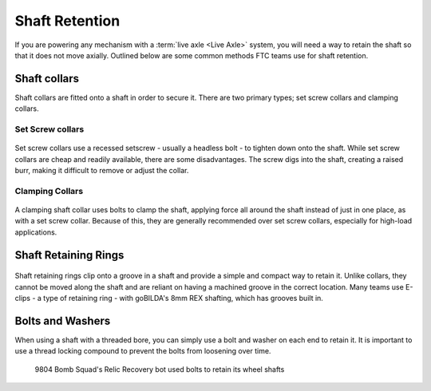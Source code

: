 Shaft Retention
===============

If you are powering any mechanism with a :term:`live axle <Live Axle>` system, you will need a way to retain the shaft so that it does not move axially. 
Outlined below are some common methods FTC teams use for shaft retention.

Shaft collars
-------------

Shaft collars are fitted onto a shaft in order to secure it. 
There are two primary types; set screw collars and clamping collars.

Set Screw collars
^^^^^^^^^^^^^^^^^
.. figure:: images/set-screw-shaft-collar.jpg
   :alt: a set screw shaft collar
   :width: 30%

Set screw collars use a recessed setscrew - usually a headless bolt - to tighten down onto the shaft.
While set screw collars are cheap and readily available, there are some disadvantages. 
The screw digs into the shaft, creating a raised burr, making it difficult to remove or adjust the collar.

Clamping Collars
^^^^^^^^^^^^^^^^
.. figure:: images/clamping-shaft-collar.png
   :alt: a set clamping shaft collar
   :width: 30%

A clamping shaft collar uses bolts to clamp the shaft, applying force all around the shaft instead of just in one place, as with a set screw collar. 
Because of this, they are generally recommended over set screw collars, especially for high-load applications.

Shaft Retaining Rings
---------------------

.. figure:: images/shaft-retaining-rings.jpg
   :alt: a shaft with a shaft retaining ring
   :width: 30%

Shaft retaining rings clip onto a groove in a shaft and provide a simple and compact way to retain it. 
Unlike collars, they cannot be moved along the shaft and are reliant on having a machined groove in the correct location. 
Many teams use E-clips - a type of retaining ring - with goBILDA's 8mm REX shafting, which has grooves built in.

Bolts and Washers
-----------------

When using a shaft with a threaded bore, you can simply use a bolt and washer on each end to retain it. 
It is important to use a thread locking compound to prevent the bolts from loosening over time.

.. figure:: images/9804-hdrive.jpg
   :alt: 9804 Bomb Squad's H-Drive

   9804 Bomb Squad's Relic Recovery bot used bolts to retain its wheel shafts
